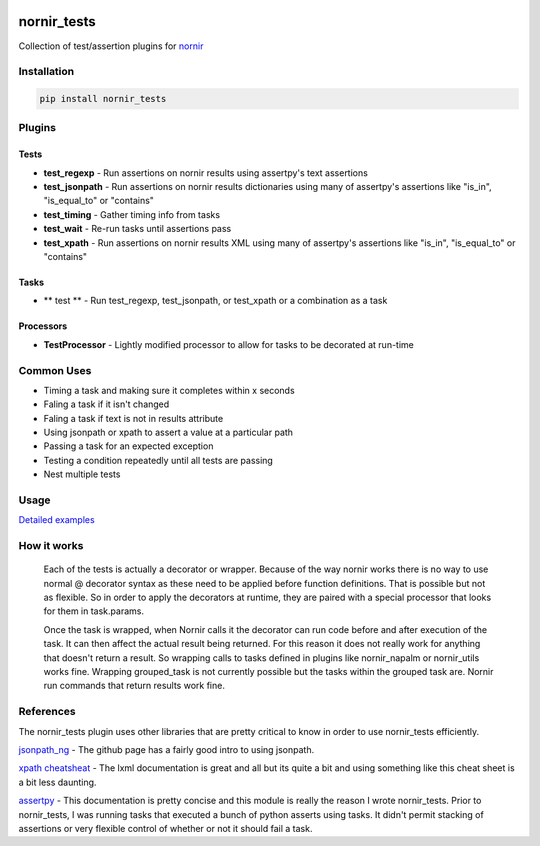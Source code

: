 .. image:: https://img.shields.io/badge/docs-passing-green.svg
   :target: https://patrickdaj.github.io/nornir_tests
   :alt: Documentation

.. image:: https://github.com/patrickdaj/nornir_tests/workflows/test_nornir_tests/badge.svg
   :target: https://github.com/patrickdaj/nornir_tests/actions?query=workflow%3Atest_nornir_tests
   :alt: test_nornir_tests

nornir_tests
============

Collection of test/assertion plugins for `nornir <github.com/nornir-automation/nornir/>`_

Installation
------------

.. code::

    pip install nornir_tests

Plugins
-------

Tests
_____

* **test_regexp** - Run assertions on nornir results using assertpy's text assertions
* **test_jsonpath** - Run assertions on nornir results dictionaries using many of assertpy's assertions like "is_in", "is_equal_to" or "contains"
* **test_timing** - Gather timing info from tasks
* **test_wait** - Re-run tasks until assertions pass
* **test_xpath** - Run assertions on nornir results XML using many of assertpy's assertions like "is_in", "is_equal_to" or "contains"

Tasks
_____

* ** test ** - Run test_regexp, test_jsonpath, or test_xpath or a combination as a task

Processors
__________

* **TestProcessor** - Lightly modified processor to allow for tasks to be decorated at run-time


Common Uses
-----------

* Timing a task and making sure it completes within x seconds
* Faling a task if it isn't changed
* Faling a task if text is not in results attribute
* Using jsonpath or xpath to assert a value at a particular path
* Passing a task for an expected exception
* Testing a condition repeatedly until all tests are passing
* Nest multiple tests

Usage
-----

`Detailed examples <https://patrickdaj.github.io/nornir_tests/html/examples>`__


How it works
------------

    Each of the tests is actually a decorator or wrapper.  Because of the way nornir works there is
    no way to use normal @ decorator syntax as these need to be applied before function definitions.
    That is possible but not as flexible.  So in order to apply the decorators at runtime, they are
    paired with a special processor that looks for them in task.params.

    Once the task is wrapped, when Nornir calls it the decorator can run code before and after
    execution of the task.  It can then affect the actual result being returned.  For this reason
    it does not really work for anything that doesn't return a result.  So wrapping calls to tasks
    defined in plugins like nornir_napalm or nornir_utils works fine.  Wrapping grouped_task is not
    currently possible but the tasks within the grouped task are.  Nornir run commands that return
    results work fine.

References
----------

The nornir_tests plugin uses other libraries that are pretty critical to know in order to use nornir_tests efficiently.

`jsonpath_ng <https://github.com/h2non/jsonpath-ng>`__ - The github page has a fairly good intro to using jsonpath.

`xpath cheatsheat <https://devhints.io/xpath>`__ - The lxml documentation is great and all but its quite a bit and using something like this cheat sheet is a bit less daunting.

`assertpy <https://github.com/assertpy/assertpy>`__ - This documentation is pretty concise and this module is really the reason I wrote nornir_tests.  Prior to nornir_tests, I was running tasks that executed a bunch of python asserts using tasks.  It didn't permit stacking of assertions or very flexible control of whether or not it should fail a task.
